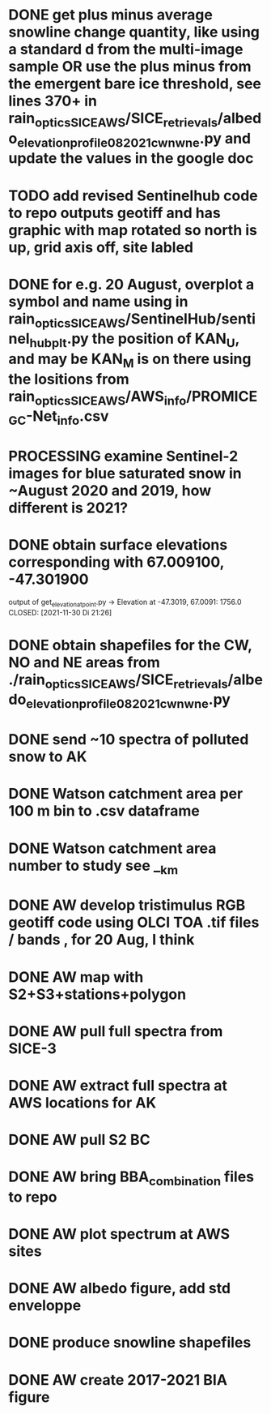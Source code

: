 * DONE get plus minus average snowline change quantity, like using a standard d from the multi-image sample OR use the plus minus from the emergent bare ice threshold, see lines 370+ in rain_optics_SICE_AWS/SICE_retrievals/albedo_elevation_profile_082021_cw_nw_ne.py and update the values in the google doc
  CLOSED: [2021-12-04 Sa 11:24]
* TODO add revised Sentinelhub code to repo outputs geotiff and has graphic with map rotated so north is up, grid axis off, site labled
* DONE for e.g. 20 August, overplot a symbol and name using in rain_optics_SICE_AWS/SentinelHub/sentinel_hub_plt.py the position of KAN_U, and may be KAN_M is on there using the lositions from rain_optics_SICE_AWS/AWS_info/PROMICE_GC-Net_info.csv 
  CLOSED: [2021-12-04 Sa 11:24]
* PROCESSING examine Sentinel-2 images for blue saturated snow in ~August 2020 and 2019, how different is 2021?
* DONE obtain surface elevations corresponding with  67.009100, -47.301900
  output of get_elevation_at_point.py -> Elevation at -47.3019, 67.0091: 1756.0
  CLOSED: [2021-11-30 Di 21:26]
* DONE obtain shapefiles for the CW, NO and NE areas from ./rain_optics_SICE_AWS/SICE_retrievals/albedo_elevation_profile_082021_cw_nw_ne.py 
  CLOSED: [2021-11-27 Sa 10:20]
* DONE send ~10 spectra of polluted snow to AK
  CLOSED: [2021-11-27 Sa 09:45]
* DONE Watson catchment area per 100 m bin to .csv dataframe
  CLOSED: [2021-11-20 Sa 10:12]
* DONE Watson catchment area number to study see __km
  CLOSED: [2021-11-20 Sa 10:02]
* DONE AW develop tristimulus RGB geotiff code using OLCI TOA .tif files / bands , for 20 Aug, I think
  CLOSED: [2021-11-20 Sa 11:31]
* DONE AW map with S2+S3+stations+polygon
* DONE AW pull full spectra from SICE-3
* DONE AW extract full spectra at AWS locations for AK
* DONE AW pull S2 BC 
* DONE AW bring BBA_combination files to repo
* DONE AW plot spectrum at AWS sites
  CLOSED: [2021-11-20 Sa 09:54]
* DONE AW albedo figure, add std enveloppe
* DONE produce snowline shapefiles
  CLOSED: [2021-11-20 Sa 09:38]
* DONE AW create 2017-2021 BIA figure
  CLOSED: [2021-11-20 Sa 15:45]
